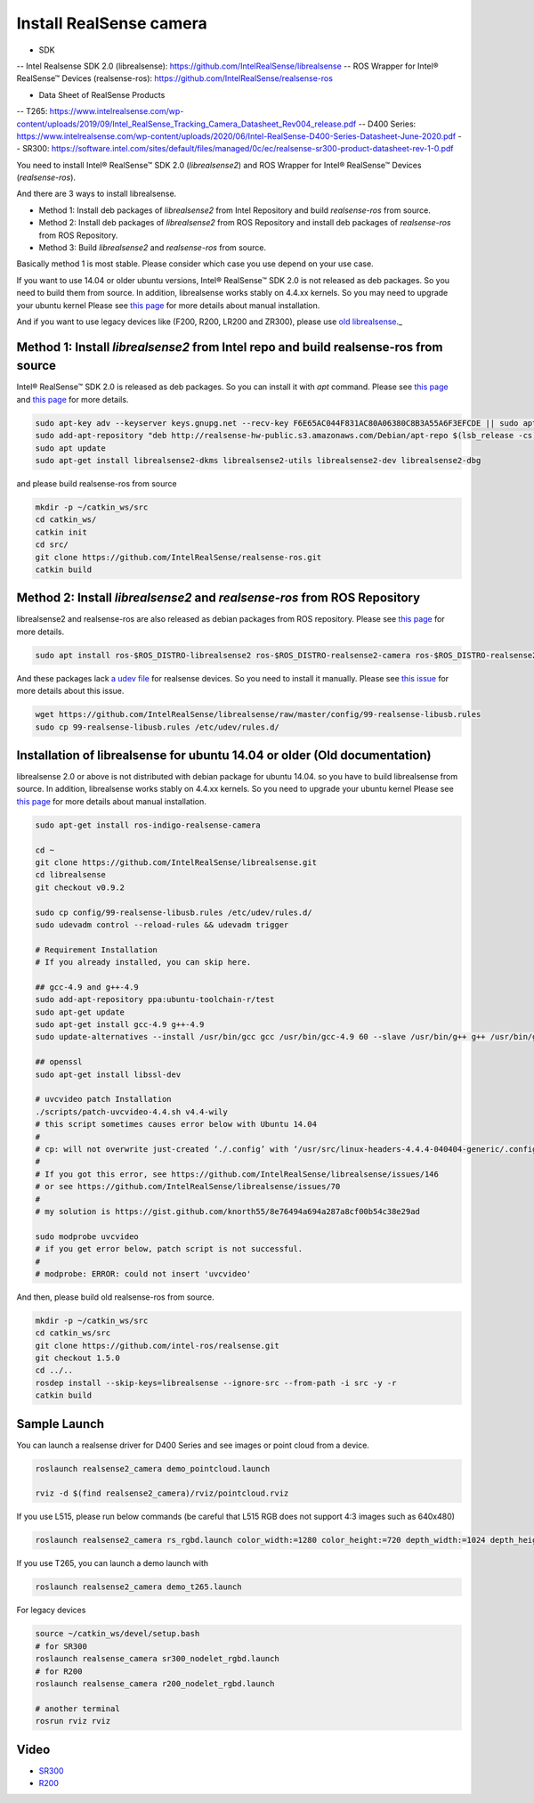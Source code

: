 Install RealSense camera
========================

- SDK
-- Intel Realsense SDK 2.0 (librealsense): https://github.com/IntelRealSense/librealsense
-- ROS Wrapper for Intel® RealSense™ Devices (realsense-ros): https://github.com/IntelRealSense/realsense-ros

- Data Sheet of RealSense Products
-- T265: https://www.intelrealsense.com/wp-content/uploads/2019/09/Intel_RealSense_Tracking_Camera_Datasheet_Rev004_release.pdf
-- D400 Series: https://www.intelrealsense.com/wp-content/uploads/2020/06/Intel-RealSense-D400-Series-Datasheet-June-2020.pdf
-- SR300: https://software.intel.com/sites/default/files/managed/0c/ec/realsense-sr300-product-datasheet-rev-1-0.pdf

You need to install Intel® RealSense™ SDK 2.0 (`librealsense2`) and ROS Wrapper for Intel® RealSense™ Devices (`realsense-ros`).

And there are 3 ways to install librealsense.

- Method 1: Install deb packages of `librealsense2` from Intel Repository and build `realsense-ros` from source.
- Method 2: Install deb packages of `librealsense2` from ROS Repository and install deb packages of `realsense-ros` from ROS Repository.
- Method 3: Build `librealsense2` and `realsense-ros` from source.

Basically method 1 is most stable. Please consider which case you use depend on your use case.

If you want to use 14.04 or older ubuntu versions, Intel® RealSense™ SDK 2.0 is not released as deb packages. So you need to build them from source.
In addition, librealsense works stably on 4.4.xx kernels. So you may need to upgrade your ubuntu kernel
Please see `this page <https://github.com/IntelRealSense/librealsense/blob/master/doc/installation.md>`_ for more details about manual installation.

And if you want to use legacy devices like (F200, R200, LR200 and ZR300), please use `old librealsense <https://github.com/IntelRealSense/librealsense/tree/v1.12.1>`_._

Method 1: Install `librealsense2` from Intel repo and build realsense-ros from source
----------------------------------------------------------------------------------

Intel® RealSense™ SDK 2.0 is released as deb packages. So you can install it with `apt` command.
Please see `this page <https://github.com/IntelRealSense/librealsense/blob/master/doc/distribution_linux.md>`_ and `this page <https://github.com/IntelRealSense/realsense-ros#method-2-the-realsense-distribution>`_ for more details.

.. code-block:: bash

  sudo apt-key adv --keyserver keys.gnupg.net --recv-key F6E65AC044F831AC80A06380C8B3A55A6F3EFCDE || sudo apt-key adv --keyserver hkp://keyserver.ubuntu.com:80 --recv-key F6E65AC044F831AC80A06380C8B3A55A6F3EFCDE
  sudo add-apt-repository "deb http://realsense-hw-public.s3.amazonaws.com/Debian/apt-repo $(lsb_release -cs) main" -u
  sudo apt update
  sudo apt-get install librealsense2-dkms librealsense2-utils librealsense2-dev librealsense2-dbg

and please build realsense-ros from source

.. code-block:: bash

  mkdir -p ~/catkin_ws/src
  cd catkin_ws/
  catkin init
  cd src/
  git clone https://github.com/IntelRealSense/realsense-ros.git
  catkin build


Method 2: Install `librealsense2` and `realsense-ros` from ROS Repository
---------------------------------------------------------------------

librealsense2 and realsense-ros are also released as debian packages from ROS repository.
Please see `this page <https://github.com/IntelRealSense/realsense-ros#method-1-the-ros-distribution>`_ for more details.

.. code-block:: bash

  sudo apt install ros-$ROS_DISTRO-librealsense2 ros-$ROS_DISTRO-realsense2-camera ros-$ROS_DISTRO-realsense2-description

And these packages lack `a udev file <https://github.com/IntelRealSense/librealsense/blob/master/config/99-realsense-libusb.rules>`_ for realsense devices. So you need to install it manually.
Please see `this issue <https://github.com/IntelRealSense/realsense-ros/issues/1426>`_ for more details about this issue.

.. code-block:: bash

  wget https://github.com/IntelRealSense/librealsense/raw/master/config/99-realsense-libusb.rules
  sudo cp 99-realsense-libusb.rules /etc/udev/rules.d/


Installation of librealsense for ubuntu 14.04 or older (Old documentation)
--------------------------------------------------------------------------

librealsense 2.0 or above is not distributed with debian package for ubuntu 14.04. so you have to build librealsense from source.
In addition, librealsense works stably on 4.4.xx kernels. So you need to upgrade your ubuntu kernel
Please see `this page <https://github.com/IntelRealSense/librealsense/blob/master/doc/installation.md>`_ for more details about manual installation.

.. code-block:: bash

  sudo apt-get install ros-indigo-realsense-camera

  cd ~
  git clone https://github.com/IntelRealSense/librealsense.git
  cd librealsense
  git checkout v0.9.2

  sudo cp config/99-realsense-libusb.rules /etc/udev/rules.d/
  sudo udevadm control --reload-rules && udevadm trigger

  # Requirement Installation
  # If you already installed, you can skip here.

  ## gcc-4.9 and g++-4.9
  sudo add-apt-repository ppa:ubuntu-toolchain-r/test
  sudo apt-get update
  sudo apt-get install gcc-4.9 g++-4.9
  sudo update-alternatives --install /usr/bin/gcc gcc /usr/bin/gcc-4.9 60 --slave /usr/bin/g++ g++ /usr/bin/g++-4.9

  ## openssl
  sudo apt-get install libssl-dev

  # uvcvideo patch Installation
  ./scripts/patch-uvcvideo-4.4.sh v4.4-wily
  # this script sometimes causes error below with Ubuntu 14.04
  #
  # cp: will not overwrite just-created ‘./.config’ with ‘/usr/src/linux-headers-4.4.4-040404-generic/.config’
  #
  # If you got this error, see https://github.com/IntelRealSense/librealsense/issues/146
  # or see https://github.com/IntelRealSense/librealsense/issues/70
  #
  # my solution is https://gist.github.com/knorth55/8e76494a694a287a8cf00b54c38e29ad

  sudo modprobe uvcvideo
  # if you get error below, patch script is not successful.
  #
  # modprobe: ERROR: could not insert 'uvcvideo'

And then, please build old realsense-ros from source.

.. code-block:: bash

  mkdir -p ~/catkin_ws/src
  cd catkin_ws/src
  git clone https://github.com/intel-ros/realsense.git
  git checkout 1.5.0
  cd ../..
  rosdep install --skip-keys=librealsense --ignore-src --from-path -i src -y -r
  catkin build


Sample Launch
-------------

You can launch a realsense driver for D400 Series and see images or point cloud from a device.

.. code-block:: bash

    roslaunch realsense2_camera demo_pointcloud.launch

    rviz -d $(find realsense2_camera)/rviz/pointcloud.rviz


If you use L515, please run below commands (be careful that L515 RGB does not support 4:3 images such as 640x480)

.. code-block:: bash

    roslaunch realsense2_camera rs_rgbd.launch color_width:=1280 color_height:=720 depth_width:=1024 depth_height:=768


If you use T265, you can launch a demo launch with

.. code-block:: bash

    roslaunch realsense2_camera demo_t265.launch


For legacy devices

.. code-block:: bash

  source ~/catkin_ws/devel/setup.bash
  # for SR300
  roslaunch realsense_camera sr300_nodelet_rgbd.launch
  # for R200
  roslaunch realsense_camera r200_nodelet_rgbd.launch

  # another terminal
  rosrun rviz rviz


Video
-----

- `SR300`_

- `R200`_

.. _SR300: https://drive.google.com/a/jsk.imi.i.u-tokyo.ac.jp/file/d/0B5DV6gwLHtyJU2REemx2OVNKY0U/view 

.. _R200: https://drive.google.com/a/jsk.imi.i.u-tokyo.ac.jp/file/d/0B5DV6gwLHtyJTG4yTzZ0UzZQTjA/view
